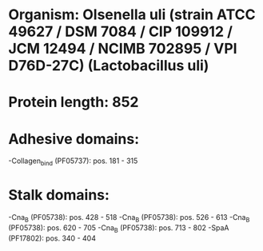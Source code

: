 * Organism: Olsenella uli (strain ATCC 49627 / DSM 7084 / CIP 109912 / JCM 12494 / NCIMB 702895 / VPI D76D-27C) (Lactobacillus uli)
* Protein length: 852
* Adhesive domains:
-Collagen_bind (PF05737): pos. 181 - 315
* Stalk domains:
-Cna_B (PF05738): pos. 428 - 518
-Cna_B (PF05738): pos. 526 - 613
-Cna_B (PF05738): pos. 620 - 705
-Cna_B (PF05738): pos. 713 - 802
-SpaA (PF17802): pos. 340 - 404

